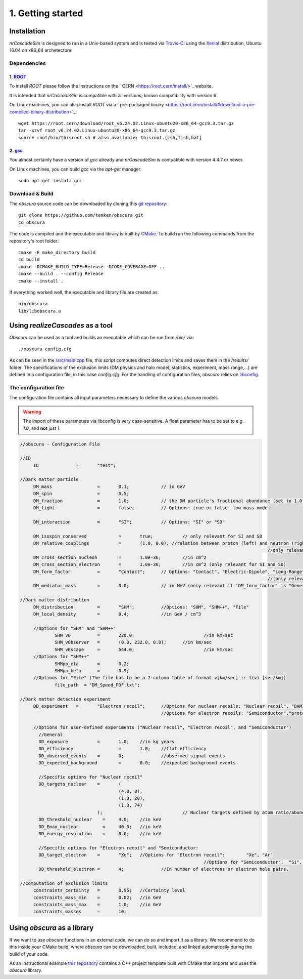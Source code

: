 ==================
1. Getting started
==================

------------
Installation
------------

*nrCascadeSim* is designed to run in a Unix-based system and is tested via Travis-CI_ using the
Xenial_ distribution, Ubuntu 16.04 on x86_64 archetecture.

.. _Travis-CI: https://app.travis-ci.com/github/villano-lab/nrCascadeSim
.. _Xenial: https://docs.travis-ci.com/user/reference/xenial/ 

^^^^^^^^^^^^
Dependencies
^^^^^^^^^^^^

""""""""""""""""""""""""""""""""""""
1. `ROOT <https://root.cern/>`_
""""""""""""""""""""""""""""""""""""

To install `ROOT` please follow the instructions on the ` CERN  <https://root.cern/install/>`_
website.

It is intended that *nrCascadeSim* is compatible with all versions; known compatibility with
version 6. 

On Linux machines, you can also install `ROOT` via a ` pre-packaged binary <https://root.cern/install/#download-a-pre-compiled-binary-distribution>`_::

	wget https://root.cern/download/root_v6.24.02.Linux-ubuntu20-x86_64-gcc9.3.tar.gz
	tar -xzvf root_v6.24.02.Linux-ubuntu20-x86_64-gcc9.3.tar.gz
	source root/bin/thisroot.sh # also available: thisroot.{csh,fish,bat}


""""""""""""""""""""""""""""""""""""""""""""""""""""""""""
2. `gcc <https://hyperrealm.github.io/libconfig/>`_
""""""""""""""""""""""""""""""""""""""""""""""""""""""""""

.. To install *gcc* on a Mac, we can use `homebrew <https://brew.sh/>`_ ::

..	brew install libconfig
You almost certainly have a version of `gcc` already and *nrCascadeSim* is compatible with version
4.4.7 or newer.

On Linux machines, you can build `gcc` via the `apt-get` manager::

	sudo apt-get install gcc



^^^^^^^^^^^^^^^^
Download & Build
^^^^^^^^^^^^^^^^

The `obscura` source code can be downloaded by cloning this `git repository <https://github.com/temken/obscura>`_: ::

   git clone https://github.com/temken/obscura.git
   cd obscura

The code is compiled and the executable and library is built by `CMake <https://cmake.org/>`_. To build run the following commands from the repository's root folder.::

	cmake -E make_directory build
	cd build
	cmake -DCMAKE_BUILD_TYPE=Release -DCODE_COVERAGE=OFF ..
	cmake --build . --config Release
	cmake --install .

If everything worked well, the executable and library file are created as::

	bin/obscura
	lib/libobscura.a


---------------------------------
Using *realizeCascades* as a tool
---------------------------------

*Obscura* can be used as a tool and builds an executable which can be run from */bin/* via::

./obscura config.cfg

As can be seen in the `/src/main.cpp <https://github.com/temken/obscura/blob/master/src/main.cpp>`_ file, this script computes direct detection limits and saves them in the */results/* folder.
The specifications of the exclusion limits (DM physics and halo model, statistics, experiment, mass range,...) are defined in a configuration file, in this case *config.cfg*.
For the handling of configuration files, *obscura* relies on `libconfig <https://hyperrealm.github.io/libconfig/>`_. 

^^^^^^^^^^^^^^^^^^^^^^
The configuration file
^^^^^^^^^^^^^^^^^^^^^^

The configuration file contains all input parameters necessary to define the various *obscura* models.

.. warning::

	The import of these parameters via libconfig is very case-sensitive. A float parameter has to be set to e.g. *1.0*, and **not** just *1*.

.. raw:: html

	<details>
	<summary><a>The full configuration file</a></summary>
 
.. code-block:: c++

   //obscura - Configuration File

   //ID
   	ID		=	"test";

   //Dark matter particle
   	DM_mass		  	=	0.1;		// in GeV
   	DM_spin		  	=	0.5;
   	DM_fraction		=	1.0;		// the DM particle's fractional abundance (set to 1.0 for 100%)
   	DM_light		=	false;		// Options: true or false. low mass mode

   	DM_interaction		=	"SI";		// Options: "SI" or "SD"

   	DM_isospin_conserved		=	true; 		// only relevant for SI and SD
   	DM_relative_couplings		=	(1.0, 0.0); //relation between proton (left) and neutron (right) couplings.
   												//only relevant if 'DM_isospin_conserved' is false.
   	DM_cross_section_nucleon	=	1.0e-36;	//in cm^2
   	DM_cross_section_electron	=	1.0e-36;	//in cm^2 (only relevant for SI and SD)
   	DM_form_factor		=	"Contact";	// Options: "Contact", "Electric-Dipole", "Long-Range", "General"
   												//(only relevant for SI)
   	DM_mediator_mass	=	0.0;		// in MeV (only relevant if 'DM_form_factor' is "General")

   //Dark matter distribution
   	DM_distribution 	=	"SHM";		//Options: "SHM", "SHM++", "File"
   	DM_local_density	=	0.4;		//in GeV / cm^3
   	
   	//Options for "SHM" and "SHM++"
   		SHM_v0		=	220.0;				//in km/sec
   		SHM_vObserver	=	(0.0, 232.0, 0.0);	//in km/sec
   		SHM_vEscape	=	544.0;				//in km/sec
   	//Options for "SHM++"
   		SHMpp_eta	=	0.2;
   		SHMpp_beta	=	0.9;
   	//Options for "File" (The file has to be a 2-column table of format v[km/sec] :: f(v) [sec/km])
   		file_path  = "DM_Speed_PDF.txt";

   //Dark matter detection experiment
   	DD_experiment	=	"Electron recoil";	//Options for nuclear recoils: "Nuclear recoil", "DAMIC_N_2011", "XENON1T_N_2017", "CRESST-II","CRESST-III", "CRESST-surface"
							//Options for electron recoils: "Semiconductor","protoSENSEI@MINOS","protoSENSEI@surface", "SENSEI@MINOS", "CDMS-HVeV_2018", "CDMS-HVeV_2020", "Electron recoil", "XENON10_S2", "XENON100_S2", "XENON1T_S2", "DarkSide-50_S2"

   	//Options for user-defined experiments ("Nuclear recoil", "Electron recoil", and "Semiconductor")
	  //General
	  DD_exposure 		=	1.0;	//in kg years
	  DD_efficiency 		=	1.0;	//flat efficiency
	  DD_observed_events 	=	0;		//observed signal events
	  DD_expected_background 	=	0.0;	//expected background events

	  //Specific options for "Nuclear recoil"
	  DD_targets_nuclear	=	(
	  				(4.0, 8),
	  				(1.0, 20),
	  				(1.0, 74)
	  			);				// Nuclear targets defined by atom ratio/abundances and Z
	  DD_threshold_nuclear    =	4.0;    //in keV
	  DD_Emax_nuclear         =	40.0;	//in keV
	  DD_energy_resolution    =	0.0;    //in keV

	  //Specific options for "Electron recoil" and "Semiconductor:
	  DD_target_electron	=	"Xe";	//Options for "Electron recoil": 	"Xe", "Ar"
	  								//Options for "Semiconductor":	"Si", "Ge"
	  DD_threshold_electron	=	4;		//In number of electrons or electron hole pairs.

   //Computation of exclusion limits
   	constraints_certainty	=	0.95;	//Certainty level
   	constraints_mass_min	=	0.02;	//in GeV										
   	constraints_mass_max	=	1.0;	//in GeV
   	constraints_masses	=	10;										
 
.. raw:: html

	</details>

----------------------------
Using *obscura* as a library
----------------------------

If we want to use *obscura* functions in an external code, we can do so and import it as a library.
We recommend to do this inside your CMake build, where *obscura* can be downloaded, built, included, and linked automatically during the build of your code.


As an instructional example `this repository <https://github.com/temken/template_cpp_cmake_obscura>`_ contains a C++ project template built with CMake that imports and uses the *obscura* library.
